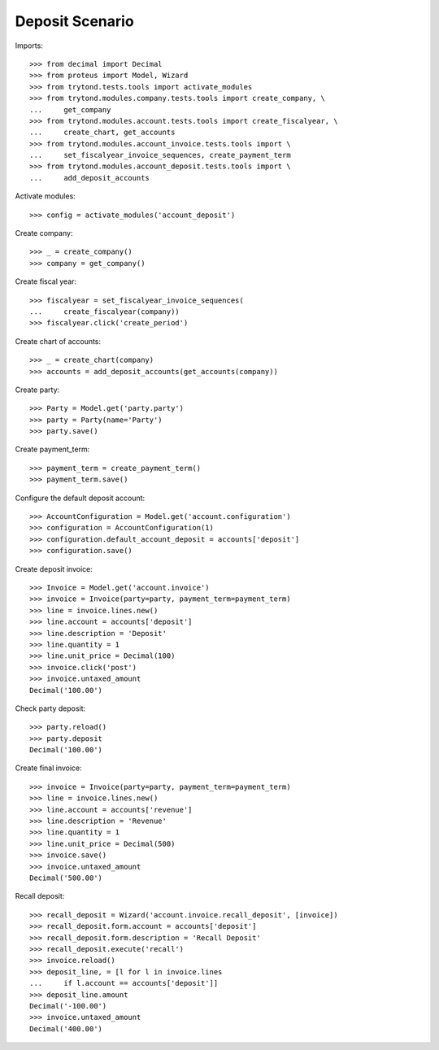 ================
Deposit Scenario
================

Imports::

    >>> from decimal import Decimal
    >>> from proteus import Model, Wizard
    >>> from trytond.tests.tools import activate_modules
    >>> from trytond.modules.company.tests.tools import create_company, \
    ...     get_company
    >>> from trytond.modules.account.tests.tools import create_fiscalyear, \
    ...     create_chart, get_accounts
    >>> from trytond.modules.account_invoice.tests.tools import \
    ...     set_fiscalyear_invoice_sequences, create_payment_term
    >>> from trytond.modules.account_deposit.tests.tools import \
    ...     add_deposit_accounts

Activate modules::

    >>> config = activate_modules('account_deposit')

Create company::

    >>> _ = create_company()
    >>> company = get_company()

Create fiscal year::

    >>> fiscalyear = set_fiscalyear_invoice_sequences(
    ...     create_fiscalyear(company))
    >>> fiscalyear.click('create_period')

Create chart of accounts::

    >>> _ = create_chart(company)
    >>> accounts = add_deposit_accounts(get_accounts(company))

Create party::

    >>> Party = Model.get('party.party')
    >>> party = Party(name='Party')
    >>> party.save()

Create payment_term::

    >>> payment_term = create_payment_term()
    >>> payment_term.save()

Configure the default deposit account::

    >>> AccountConfiguration = Model.get('account.configuration')
    >>> configuration = AccountConfiguration(1)
    >>> configuration.default_account_deposit = accounts['deposit']
    >>> configuration.save()

Create deposit invoice::

    >>> Invoice = Model.get('account.invoice')
    >>> invoice = Invoice(party=party, payment_term=payment_term)
    >>> line = invoice.lines.new()
    >>> line.account = accounts['deposit']
    >>> line.description = 'Deposit'
    >>> line.quantity = 1
    >>> line.unit_price = Decimal(100)
    >>> invoice.click('post')
    >>> invoice.untaxed_amount
    Decimal('100.00')

Check party deposit::

    >>> party.reload()
    >>> party.deposit
    Decimal('100.00')

Create final invoice::

    >>> invoice = Invoice(party=party, payment_term=payment_term)
    >>> line = invoice.lines.new()
    >>> line.account = accounts['revenue']
    >>> line.description = 'Revenue'
    >>> line.quantity = 1
    >>> line.unit_price = Decimal(500)
    >>> invoice.save()
    >>> invoice.untaxed_amount
    Decimal('500.00')

Recall deposit::

    >>> recall_deposit = Wizard('account.invoice.recall_deposit', [invoice])
    >>> recall_deposit.form.account = accounts['deposit']
    >>> recall_deposit.form.description = 'Recall Deposit'
    >>> recall_deposit.execute('recall')
    >>> invoice.reload()
    >>> deposit_line, = [l for l in invoice.lines
    ...     if l.account == accounts['deposit']]
    >>> deposit_line.amount
    Decimal('-100.00')
    >>> invoice.untaxed_amount
    Decimal('400.00')
